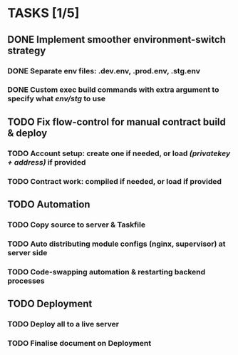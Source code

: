 * TASKS [1/5]
** DONE Implement smoother environment-switch strategy
CLOSED: [2019-01-28 Mon 16:01]
*** DONE Separate *env* files: *.dev.env*, *.prod.env*, *.stg.env*
*** DONE Custom exec build commands with extra argument to specify what /env/stg/ to use
** TODO Fix flow-control for manual contract build & deploy
*** TODO Account setup: create one if needed, or load /(privatekey + address)/ if provided
*** TODO Contract work: compiled if needed, or load if provided
** TODO Automation
*** TODO Copy source to server & Taskfile
*** TODO Auto distributing module configs (nginx, supervisor) at server side
*** TODO Code-swapping automation & restarting backend processes
** TODO Deployment
*** TODO Deploy all to a live server
*** TODO Finalise document on Deployment
